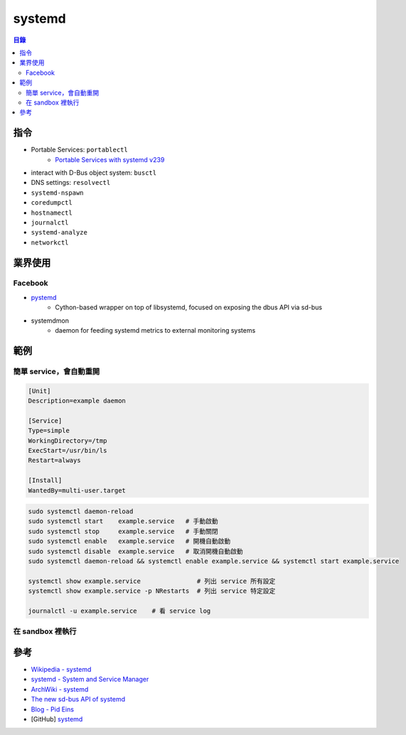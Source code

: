 ========================================
systemd
========================================


.. contents:: 目錄


指令
========================================

* Portable Services: ``portablectl``
     - `Portable Services with systemd v239 <http://0pointer.net/blog/walkthrough-for-portable-services.html>`_
* interact with D-Bus object system: ``busctl``
* DNS settings: ``resolvectl``
* ``systemd-nspawn``
* ``coredumpctl``
* ``hostnamectl``
* ``journalctl``
* ``systemd-analyze``
* ``networkctl``



業界使用
========================================

Facebook
------------------------------

* `pystemd <https://github.com/facebookincubator/pystemd>`_
    - Cython-based wrapper on top of libsystemd, focused on exposing the dbus API via sd-bus
* systemdmon
    - daemon for feeding systemd metrics to external monitoring systems



範例
========================================

簡單 service，會自動重開
------------------------------

.. code-block:: systemd

      [Unit]
      Description=example daemon

      [Service]
      Type=simple
      WorkingDirectory=/tmp
      ExecStart=/usr/bin/ls
      Restart=always

      [Install]
      WantedBy=multi-user.target


.. code-block:: sh

      sudo systemctl daemon-reload
      sudo systemctl start    example.service   # 手動啟動
      sudo systemctl stop     example.service   # 手動關閉
      sudo systemctl enable   example.service   # 開機自動啟動
      sudo systemctl disable  example.service   # 取消開機自動啟動
      sudo systemctl daemon-reload && systemctl enable example.service && systemctl start example.service

      systemctl show example.service               # 列出 service 所有設定
      systemctl show example.service -p NRestarts  # 列出 service 特定設定

      journalctl -u example.service    # 看 service log


在 sandbox 裡執行
------------------------------



參考
========================================

* `Wikipedia - systemd <https://en.wikipedia.org/wiki/Systemd>`_
* `systemd - System and Service Manager <https://www.freedesktop.org/wiki/Software/systemd/>`_
* `ArchWiki - systemd <https://wiki.archlinux.org/index.php/Systemd>`_
* `The new sd-bus API of systemd <http://0pointer.net/blog/the-new-sd-bus-api-of-systemd.html>`_
* `Blog - Pid Eins <http://0pointer.net/blog/>`_
* [GitHub] `systemd <https://github.com/systemd>`_
